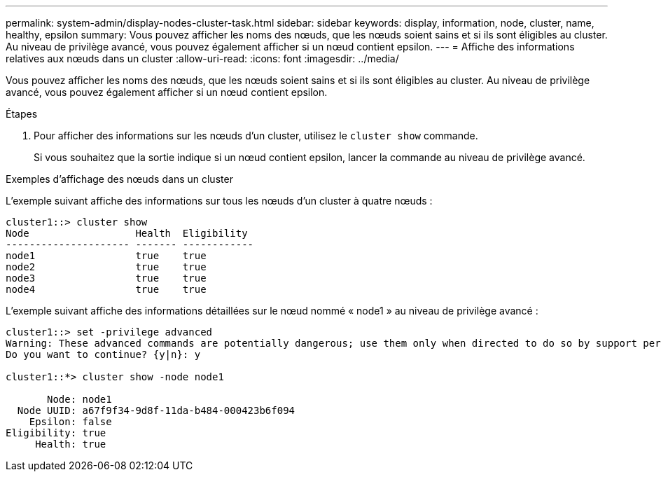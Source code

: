 ---
permalink: system-admin/display-nodes-cluster-task.html 
sidebar: sidebar 
keywords: display, information, node, cluster, name, healthy, epsilon 
summary: Vous pouvez afficher les noms des nœuds, que les nœuds soient sains et si ils sont éligibles au cluster. Au niveau de privilège avancé, vous pouvez également afficher si un nœud contient epsilon. 
---
= Affiche des informations relatives aux nœuds dans un cluster
:allow-uri-read: 
:icons: font
:imagesdir: ../media/


[role="lead"]
Vous pouvez afficher les noms des nœuds, que les nœuds soient sains et si ils sont éligibles au cluster. Au niveau de privilège avancé, vous pouvez également afficher si un nœud contient epsilon.

.Étapes
. Pour afficher des informations sur les nœuds d'un cluster, utilisez le `cluster show` commande.
+
Si vous souhaitez que la sortie indique si un nœud contient epsilon, lancer la commande au niveau de privilège avancé.



.Exemples d'affichage des nœuds dans un cluster
L'exemple suivant affiche des informations sur tous les nœuds d'un cluster à quatre nœuds :

[listing]
----

cluster1::> cluster show
Node                  Health  Eligibility
--------------------- ------- ------------
node1                 true    true
node2                 true    true
node3                 true    true
node4                 true    true
----
L'exemple suivant affiche des informations détaillées sur le nœud nommé « node1 » au niveau de privilège avancé :

[listing]
----

cluster1::> set -privilege advanced
Warning: These advanced commands are potentially dangerous; use them only when directed to do so by support personnel.
Do you want to continue? {y|n}: y

cluster1::*> cluster show -node node1

       Node: node1
  Node UUID: a67f9f34-9d8f-11da-b484-000423b6f094
    Epsilon: false
Eligibility: true
     Health: true
----